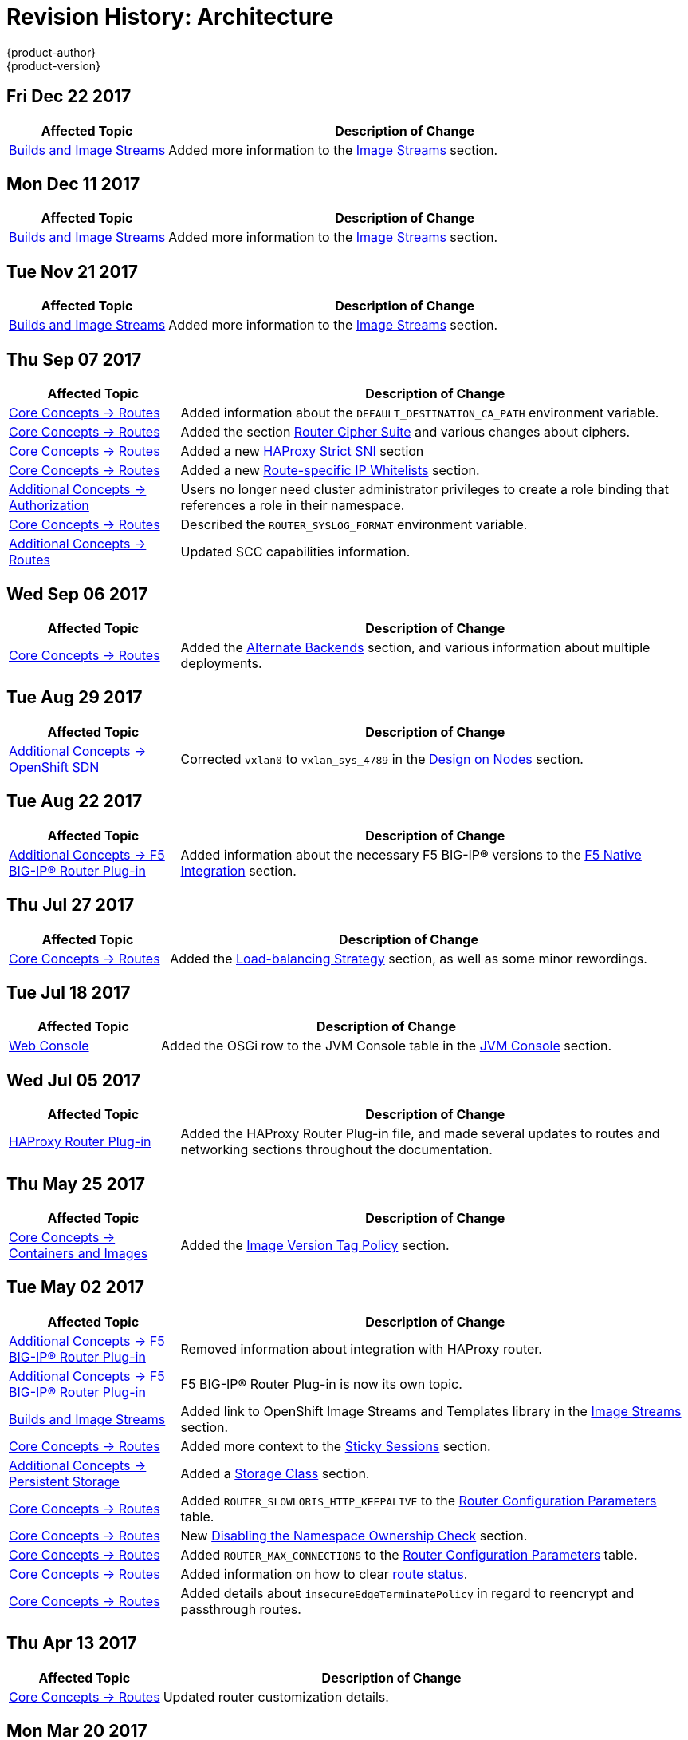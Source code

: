 [[architecture-revhistory-architecture]]
= Revision History: Architecture
{product-author}
{product-version}
:data-uri:
:icons:
:experimental:

// do-release: revhist-tables
== Fri Dec 22 2017

// tag::architecture_fri_dec_22_2017[]
[cols="1,3",options="header"]
|===

|Affected Topic |Description of Change
//Fri Dec 22 2017
|xref:../architecture/core_concepts/builds_and_image_streams.adoc#architecture-core-concepts-builds-and-image-streams[Builds and Image Streams]
|Added more information to the xref:../architecture/core_concepts/builds_and_image_streams.adoc#image-streams[Image Streams] section.



|===

// end::architecture_fri_dec_22_2017[]
== Mon Dec 11 2017

// tag::architecture_mon_dec_11_2017[]
[cols="1,3",options="header"]
|===

|Affected Topic |Description of Change
//Mon Dec 11 2017
|xref:../architecture/core_concepts/builds_and_image_streams.adoc#architecture-core-concepts-builds-and-image-streams[Builds and Image Streams]
|Added more information to the xref:../architecture/core_concepts/builds_and_image_streams.adoc#image-streams[Image Streams] section.



|===

// end::architecture_mon_dec_11_2017[]
== Tue Nov 21 2017

// tag::architecture_tue_nov_21_2017[]
[cols="1,3",options="header"]
|===

|Affected Topic |Description of Change
//Tue Nov 21 2017
|xref:../architecture/core_concepts/builds_and_image_streams.adoc#architecture-core-concepts-builds-and-image-streams[Builds and Image Streams]
|Added more information to the xref:../architecture/core_concepts/builds_and_image_streams.adoc#image-streams[Image Streams] section.



|===

// end::architecture_tue_nov_21_2017[]
== Thu Sep 07 2017

// tag::architecture_thu_sep_07_2017[]
[cols="1,3",options="header"]
|===

|Affected Topic |Description of Change
//Thu Sep 07 2017
|xref:../architecture/core_concepts/routes.adoc#architecture-core-concepts-routes[Core Concepts -> Routes]
|Added information about the `DEFAULT_DESTINATION_CA_PATH` environment variable.

|xref:../architecture/core_concepts/routes.adoc#architecture-core-concepts-routes[Core Concepts -> Routes]
|Added the section xref:../architecture/core_concepts/routes.adoc#ciphers[Router Cipher Suite] and various changes about ciphers.

|xref:../architecture/core_concepts/routes.adoc#architecture-core-concepts-routes[Core Concepts -> Routes]
|Added a new xref:../architecture/core_concepts/routes.adoc#strict-sni[HAProxy Strict SNI] section

|xref:../architecture/core_concepts/routes.adoc#architecture-core-concepts-routes[Core Concepts -> Routes]
|Added a new xref:../architecture/core_concepts/routes.adoc#whitelist[Route-specific IP Whitelists] section.

|xref:../architecture/additional_concepts/authorization.adoc#architecture-additional-concepts-authorization[Additional Concepts -> Authorization]
|Users no longer need cluster administrator privileges to create a role binding that references a role in their namespace.

n|xref:../architecture/core_concepts/routes.adoc#architecture-core-concepts-routes[Core Concepts -> Routes]
|Described the `ROUTER_SYSLOG_FORMAT` environment variable.

|xref:../architecture/additional_concepts/authorization.adoc#install-config-registry-extended-configuration[Additional Concepts -> Routes]
|Updated SCC capabilities information.



|===

// end::architecture_thu_sep_07_2017[]
== Wed Sep 06 2017

// tag::architecture_wed_sep_06_2017[]
[cols="1,3",options="header"]
|===

|Affected Topic |Description of Change
//Wed Sep 06 2017
|xref:../architecture/core_concepts/routes.adoc#architecture-core-concepts-routes[Core Concepts -> Routes]
|Added the xref:../architecture/core_concepts/routes.adoc#alternateBackends[Alternate Backends] section, and various information about multiple deployments.



|===

// end::architecture_wed_sep_06_2017[]
== Tue Aug 29 2017

// tag::architecture_tue_aug_29_2017[]
[cols="1,3",options="header"]
|===

|Affected Topic |Description of Change
//Tue Aug 29 2017
n|xref:../architecture/additional_concepts/sdn.adoc#architecture-additional-concepts-sdn[Additional Concepts -> OpenShift SDN]
|Corrected `vxlan0` to `vxlan_sys_4789` in the xref:../architecture/additional_concepts/sdn.adoc#sdn-design-on-nodes[Design on Nodes] section.

|===

// end::architecture_tue_aug_29_2017[]
== Tue Aug 22 2017

// tag::architecture_tue_aug_22_2017[]
[cols="1,3",options="header"]
|===

|Affected Topic |Description of Change
//Tue Aug 22 2017
|xref:../architecture/additional_concepts/f5_big_ip.adoc#architecture-additional-concepts-f5-big-ip[Additional Concepts -> F5 BIG-IP® Router Plug-in]
|Added information about the necessary F5 BIG-IP® versions to the xref:../architecture/additional_concepts/f5_big_ip.adoc#architecture-f5-native-integration[F5 Native Integration] section.



|===

// end::architecture_tue_aug_22_2017[]
== Thu Jul 27 2017

// tag::architecture_thu_jul_27_2017[]
[cols="1,3",options="header"]
|===

|Affected Topic |Description of Change
//Thu Jul 27 2017
|xref:../architecture/core_concepts/routes.adoc#architecture-core-concepts-routes[Core Concepts -> Routes]
|Added the xref:../architecture/core_concepts/routes.adoc#load-balancing[Load-balancing Strategy] section, as well as some minor rewordings.

|===

// end::architecture_thu_jul_27_2017[]
== Tue Jul 18 2017

// tag::architecture_tue_jul_18_2017[]
[cols="1,3",options="header"]
|===

|Affected Topic |Description of Change
//Tue Jul 18 2017
|xref:../architecture/infrastructure_components/web_console.adoc#architecture-infrastructure-components-web-console[Web Console]
|Added the OSGi row to the JVM Console table in the xref:../architecture/infrastructure_components/web_console.adoc#jvm-console[JVM Console] section.



|===

// end::architecture_tue_jul_18_2017[]
== Wed Jul 05 2017

// tag::architecture_wed_jul_05_2017[]
[cols="1,3",options="header"]
|===

|Affected Topic |Description of Change
//Wed Jul 05 2017
|xref:../architecture/core_concepts/haproxy-router.adoc#architecture-core-concepts-haproxy-router[HAProxy Router Plug-in]
|Added the HAProxy Router Plug-in file, and made several updates to routes and networking sections throughout the documentation.



|===

// end::architecture_wed_jul_05_2017[]
== Thu May 25 2017

// tag::architecture_thu_may_25_2017[]
[cols="1,3",options="header"]
|===

|Affected Topic |Description of Change
//Thu May 25 2017
|xref:../architecture/core_concepts/containers_and_images.adoc#architecture-core-concepts-containers-and-images[Core Concepts -> Containers and Images]
|Added the xref:../architecture/core_concepts/containers_and_images.adoc#architecture-images-tag-policy[Image Version Tag Policy] section.



|===

// end::architecture_thu_may_25_2017[]
== Tue May 02 2017

// tag::architecture_tue_may_02_2017[]
[cols="1,3",options="header"]
|===

|Affected Topic |Description of Change
//Tue May 02 2017
|xref:../architecture/additional_concepts/f5_big_ip.adoc#architecture-additional-concepts-f5-big-ip[Additional Concepts -> F5 BIG-IP® Router Plug-in]
|Removed information about integration with HAProxy router.

|xref:../architecture/additional_concepts/f5_big_ip.adoc#architecture-additional-concepts-f5-big-ip[Additional Concepts -> F5 BIG-IP® Router Plug-in]
|F5 BIG-IP® Router Plug-in is now its own topic.

|xref:../architecture/core_concepts/builds_and_image_streams.adoc#architecture-core-concepts-builds-and-image-streams[Builds and Image Streams]
|Added link to OpenShift Image Streams and Templates library in the xref:../architecture/core_concepts/builds_and_image_streams.adoc#image-streams[Image Streams] section.

|xref:../architecture/core_concepts/routes.adoc#architecture-core-concepts-routes[Core Concepts -> Routes]
|Added more context to the xref:../architecture/core_concepts/routes.adoc#architecture-core-concepts-routes#routes-sticky-sessions[Sticky Sessions] section.

|xref:../architecture/additional_concepts/storage.adoc#architecture-additional-concepts-storage[Additional Concepts -> Persistent Storage]
|Added a xref:../architecture/additional_concepts/storage.adoc#pvc-storage-class[Storage Class] section.

ifdef::openshift-enterprise[]
|xref:../architecture/infrastructure_components/web_console.adoc#architecture-infrastructure-components-web-console[Infrastructure Components -> Web Console]
|Added information about xref:../architecture/infrastructure_components/web_console.adoc#web-console-statefulsets[`StatefulSet`], currently a Technology Preview feature.
endif::openshift-enterprise[]

|xref:../architecture/core_concepts/routes.adoc#architecture-core-concepts-routes[Core Concepts -> Routes]
|Added `ROUTER_SLOWLORIS_HTTP_KEEPALIVE` to the xref:../architecture/core_concepts/routes.adoc#env-variables[Router Configuration Parameters] table.

|xref:../architecture/core_concepts/routes.adoc#architecture-core-concepts-routes[Core Concepts -> Routes]
|New xref:../architecture/core_concepts/routes.adoc#disable-namespace-ownership-check[Disabling the Namespace Ownership Check] section.

|xref:../architecture/core_concepts/routes.adoc#architecture-core-concepts-routes[Core Concepts -> Routes]
|Added `ROUTER_MAX_CONNECTIONS` to the xref:../architecture/core_concepts/routes.adoc#env-variables[Router Configuration Parameters] table.

|xref:../architecture/core_concepts/routes.adoc#architecture-core-concepts-routes[Core Concepts -> Routes]
|Added information on how to clear xref:../architecture/core_concepts/routes.adoc#route-status-field[route status].

|xref:../architecture/core_concepts/routes.adoc#architecture-core-concepts-routes[Core Concepts -> Routes]
|Added details about `insecureEdgeTerminatePolicy` in regard to reencrypt and passthrough routes.



|===

// end::architecture_tue_may_02_2017[]
== Thu Apr 13 2017

// tag::architecture_thu_apr_13_2017[]
[cols="1,3",options="header"]
|===

|Affected Topic |Description of Change
//Thu Apr 13 2017
|xref:../architecture/core_concepts/routes.adoc#architecture-core-concepts-routes[Core Concepts -> Routes]
|Updated router customization details.



|===

// end::architecture_thu_apr_13_2017[]

== Mon Mar 20 2017

// tag::architecture_mon_mar_20_2017[]
[options="header"]
|===

|Affected Topic |Description of Change
//Mon Mar 20 2017

|xref:../architecture/core_concepts/routes.adoc#architecture-core-concepts-routes[Core Concepts -> Routes]
|Added the xref:../architecture/core_concepts/routes.adoc#architecture-core-concepts-routes-deny-allow[Denying or Allowing Certain Domains in Routes] section.

|===

// end::architecture_mon_mar_20_2017[]

== Wed Mar 08 2017

// tag::architecture_wed_mar_08_2017[]
[cols="1,3",options="header"]
|===

|Affected Topic |Description of Change
//Wed Mar 08 2017
|xref:../architecture/core_concepts/routes.adoc#architecture-core-concepts-routes[Core Concepts -> Routes]
|Clarified that `hostsubnet` requires a specific annotation for multi-tenancy to work.

|===

// end::architecture_wed_mar_08_2017[]
== Fri Feb 17 2017

// tag::architecture_fri_feb_17_2017[]
[cols="1,3",options="header"]
|===

|Affected Topic |Description of Change
//Fri Feb 17 2017
|xref:../architecture/core_concepts/routes.adoc#architecture-core-concepts-routes[Core Concepts -> Routes]
|Edited out the `ROUTE_LABELS` environment variable to allighn with upstream.

|xref:../architecture/core_concepts/routes.adoc#architecture-core-concepts-routes[Core Concepts -> Routes]
|Added descriptions for `ROUTER_ALLOWED_DOMAINS` and `ROUTER_DENIED_DOMAINS` in the xref:../architecture/core_concepts/routes.adoc#env-variables[Router Configuration Parameters] table.



|===

// end::architecture_fri_feb_17_2017[]
== Mon Feb 06 2017

// tag::architecture_mon_feb_06_2017[]
[cols="1,3",options="header"]
|===

|Affected Topic |Description of Change
//Mon Feb 06 2017
|xref:../architecture/core_concepts/routes.adoc#architecture-core-concepts-routes[Core Concepts -> Routes]
|Added a new xref:../architecture/core_concepts/routes.adoc#architecture-f5-native-integration[F5 Native Integration] section.



|===

// end::architecture_mon_feb_06_2017[]
== Thu Feb 02 2017

// tag::architecture_thu_feb_02_2017[]
[cols="1,3",options="header"]
|===

|Affected Topic |Description of Change
//Thu Feb 02 2017
|xref:../architecture/core_concepts/containers_and_images.adoc#architecture-core-concepts-containers-and-images[Core Concepts -> Containers and Images]
|New section about xref:../architecture/core_concepts/containers_and_images.adoc#init-containers[init containers].

|xref:../architecture/core_concepts/builds_and_image_streams.adoc#architecture-core-concepts-builds-and-image-streams[Core Concepts -> Builds and Image Streams]
|Added information on how the first time a project defines a build configuration using a Pipeline strategy, {product-title} instantiates a Jenkins server to execute the pipeline.

n|xref:../architecture/core_concepts/builds_and_image_streams.adoc#architecture-core-concepts-builds-and-image-streams[Core Concepts -> Builds and Image Streams]
|Added new xref:../architecture/core_concepts/builds_and_image_streams.adoc#image-stream-image[Image Stream Image] and xref:../architecture/core_concepts/builds_and_image_streams.adoc#image-stream-tag[Image Stream Tag] sections.

|xref:../architecture/core_concepts/routes.adoc#architecture-core-concepts-routes[Core Concepts -> Routes]
|Added descriptions of all xref:../architecture/core_concepts/routes.adoc#route-specific-annotations[route annotations].

|xref:../architecture/core_concepts/routes.adoc#architecture-core-concepts-routes[Core Concepts -> Routes]
|Added two new parameters under Configuration Parameters in the xref:../architecture/core_concepts/routes.adoc#haproxy-template-router[HAProxy Template Router] section.

ref:../architecture/core_concepts/routes.adoc#architecture-core-concepts-routes[Core Concepts -> Routes]
|Added a new xref:../architecture/core_concepts/routes.adoc#wildcard-subdomain-route-policy[Creating Routes Specifying a Wildcard Subdomain Policy] section.

ref:../architecture/additional_concepts/authentication.adoc#architecture-additional-concepts-authentication[Additional Concepts -> Authentication]
|Added new xref:../architecture/additional_concepts/authentication.adoc#service-accounts-as-oauth-clients[Service Accounts as OAuth Clients] and xref:../architecture/additional_concepts/authentication.adoc#oauth-server-metadata[OAuth Server Metadata] sections.

ref:../architecture/core_concepts/builds_and_image_streams.adoc#architecture-core-concepts-builds-and-image-streams[Core Concepts -> Builds and Image Streams]
|Added a link for more details on how the Jenkins server is deployed.



|===

// end::architecture_thu_feb_02_2017[]

== Mon Jan 23 2017

// tag::architecture_mon_jan_23_2017[]
[cols="1,3",options="header"]
|===

|Affected Topic |Description of Change
//Mon Jan 23 2017

|xref:../architecture/core_concepts/pods_and_services.adoc#architecture-core-concepts-pods-and-services[Core Concepts -> Pods and Services]
|Updated Ingress CIDR references to the new default.

|===

// end::architecture_mon_jan_23_2017[]


== Wed Jan 18 2017

// tag::architecture_wed_jan_18_2017[]
[cols="1,3",options="header"]
|===

|Affected Topic |Description of Change
//Wed Jan 18 2017
|xref:../architecture/core_concepts/containers_and_images.adoc#architecture-core-concepts-containers-and-images[Core Concepts -> Containers and Images]
|New section about xref:../architecture/core_concepts/containers_and_images.adoc#init-containers[init containers].

|===

// end::architecture_wed_jan_18_2017[]
== Mon Jan 09 2017

// tag::architecture_mon_jan_09_2017[]
[cols="1,3",options="header"]
|===

|Affected Topic |Description of Change
//Mon Jan 09 2017
n|xref:../architecture/additional_concepts/authorization.adoc#architecture-additional-concepts-authorization[Additional Concepts -> Authorization]
|Added clarifying details about cluster roles.

|===

// end::architecture_mon_jan_09_2017[]
== Tue Nov 22 2016

// tag::architecture_tue_nov_22_2016[]
[cols="1,3",options="header"]
|===

|Affected Topic |Description of Change
//Tue Nov 22 2016
|xref:../architecture/additional_concepts/authorization.adoc#architecture-additional-concepts-authorization[Additional Concepts -> Authorization]
|Updated to reflect that seven, not six, xref:../architecture/additional_concepts/authorization.adoc#security-context-constraints[Security Context Constraints] are added to the cluster by default.

|xref:../architecture/additional_concepts/storage.adoc#architecture-additional-concepts-storage[Additional Concepts -> Persistent Storage]
|Removed statement indicating that HostPath is for testing only.

|xref:../architecture/core_concepts/routes.adoc#architecture-core-concepts-routes[Core Concepts -> Routes]
|Clarified how routes claim xref:../architecture/core_concepts/routes.adoc#route-hostnames[host names].



|===

// end::architecture_tue_nov_22_2016[]
== Mon Nov 07 2016

// tag::architecture_mon_nov_07_2016[]
[cols="1,3",options="header"]
|===

|Affected Topic |Description of Change
//Mon Nov 07 2016
|xref:../architecture/core_concepts/routes.adoc#architecture-core-concepts-routes[Core Concepts -> Routes]
|Added a new xref:../architecture/core_concepts/routes.adoc#architecture-core-concepts-routes[Route-specific Timeouts] section.

|xref:../architecture/additional_concepts/authentication.adoc#architecture-additional-concepts-authentication[Additional Concepts -> Authentication]
|Added information about OAuth scopes.

|xref:../architecture/additional_concepts/authorization.adoc#architecture-additional-concepts-authorization[Additional Concepts -> Authorization]
|Added a xref:../architecture/additional_concepts/authorization.adoc#authorization-determining-what-you-can-do-as-an-authenticated-user[new section] about `oc policy can-i --list`.

|xref:../architecture/core_concepts/routes.adoc#architecture-core-concepts-routes[Core Concepts -> Routes]
|Added xref:../architecture/core_concepts/routes.adoc#haproxy-template-router[Router Configuration Parameters].

|xref:../architecture/additional_concepts/authorization.adoc#architecture-additional-concepts-authorization[ Additional Concepts -> Authorization]
|Added a new xref:../architecture/additional_concepts/authorization.adoc#authorization-seccomp[Seccomp] section under Security Context Constraints (SCC) Strategies.

|xref:../architecture/additional_concepts/admission_controllers.adoc#architecture-additional-concepts-admission-controllers[Additional Concepts -> Admission Controllers}
|Added information about the admission plug-in chain.

|xref:../architecture/additional_concepts/storage.adoc#architecture-additional-concepts-storage[Additional Concepts -> Persistent Storage]
|Added information about best-fit persistent volume claim (PVC) requests in the xref:../architecture/additional_concepts/storage.adoc#binding[Binding] section.

|xref:../architecture/core_concepts/routes.adoc#architecture-core-concepts-routes[Core Concepts -> Routes]
|Updated the xref:../architecture/core_concepts/routes.adoc#haproxy-template-router[Router Configuration Parameters] table.

|xref:../architecture/additional_concepts/authentication.adoc#architecture-additional-concepts-authentication[Additional Concepts -> Authentication]
|Added information about `grantMethod`.

|xref:../architecture/additional_concepts/authentication.adoc#architecture-additional-concepts-authentication[Additional Concepts -> Authentication]
|Added section on using Security Context Constraints for OAuth.

|xref:../architecture/core_concepts/routes.adoc#architecture-core-concepts-routes[Core Concepts -> Routes]
|Added router configuration parameters.

|link:../architecture/additional_concepts/authentication.adoc#architecture-additional-concepts-authentication[Additional Concepts -> Authentication]
|Added the link:../architecture/additional_concepts/authentication.adoc#authentication-impersonation[Impersonation] section.



|===

// end::architecture_mon_nov_07_2016[]
== Tue Oct 04 2016

// tag::architecture_tue_oct_04_2016[]
[cols="1,3",options="header"]
|===

|Affected Topic |Description of Change
//Tue Oct 04 2016
|xref:../architecture/core_concepts/routes.adoc#architecture-core-concepts-routes[Core Concepts -> Routes]
|Added a new xref:../architecture/core_concepts/routes.adoc#architecture-core-concepts-routes[Route-specific Timeouts] section.

|xref:../architecture/core_concepts/routes.adoc#architecture-core-concepts-routes[Routes]
|Added xref:../architecture/core_concepts/routes.adoc#haproxy-template-router[Router Configuration Parameters].



|===

// end::architecture_tue_oct_04_2016[]

== Tue Sep 06 2016

// tag::architecture_tue_sep_06_2016[]
[cols="1,3",options="header"]
|===

|Affected Topic |Description of Change
//Tue Sep 06 2016

|xref:../architecture/core_concepts/routes.adoc#architecture-core-concepts-routes[Core Concepts -> Routes]
|Fixed table markup in Table 3.1 in xref:../architecture/core_concepts/routes.adoc#haproxy-template-router[HAProxy Template Router] section.

|===

// end::architecture_tue_sep_06_2016[]


== Mon Aug 08 2016

// tag::architecture_mon_aug_08_2016[]
[cols="1,3",options="header"]
|===

|Affected Topic |Description of Change
//Mon Aug 08 2016
|xref:../architecture/core_concepts/routes.adoc#architecture-core-concepts-routes[Core Concepts -> Routes]
|Improved explanation of _traditional_ vs _overlapped_ xref:../architecture/core_concepts/routes.adoc#router-sharding[router sharding], including an example of namespace-based sharding.



|===

// end::architecture_mon_aug_08_2016[]
== Fri Jun 10 2016

// tag::architecture_fri_jun_10_2016[]
[cols="1,3",options="header"]
|===

|Affected Topic |Description of Change
//Fri Jun 10 2016
|xref:../architecture/core_concepts/builds_and_image_streams.adoc#architecture-core-concepts-builds-and-image-streams[Core Concepts -> Builds and Image Streams]
|Added *Reproducibility* to the list of S2I advantages in the xref:../architecture/core_concepts/builds_and_image_streams.adoc#source-build[Source-to-Image (S2I) Build] section.



|===

// end::architecture_fri_jun_10_2016[]
== Thu May 12 2016

OpenShift Enterprise 3.2 initial release.

// tag::architecture_thu_may_12_2016[]
[cols="1,3",options="header"]
|===

|Affected Topic |Description of Change
//Thu May 12 2016

|xref:../architecture/core_concepts/builds_and_image_streams.adoc#architecture-core-concepts-builds-and-image-streams[Core Concepts -> Builds and Image Streams]
|Moved many task-based sections to the new xref:../dev_guide/managing_images.adoc#dev-guide-managing-images[Managing Images] topic in the Developer Guide.

.2+|xref:../architecture/infrastructure_components/web_console.adoc#architecture-infrastructure-components-web-console[Infrastructure Components -> Web Console]
|Updated the Web Console xref:../architecture/infrastructure_components/web_console.adoc#project-overviews[Project Overview] screenshot.
|Added a xref:../architecture/infrastructure_components/web_console.adoc#web-console-cli-downloads[CLI Downloads] section, including a screenshot of the new *About* page.

.2+|xref:../architecture/infrastructure_components/kubernetes_infrastructure.adoc#architecture-infrastructure-components-kubernetes-infrastructure[Infrastructure Components -> Kubernetes Infrastructure]
|Added a note that OSE 3.2 uses Kubernetes 1.2 and Docker 1.9.
|Removed support for the Pacemaker HA method.

|xref:../architecture/additional_concepts/authentication.adoc#architecture-additional-concepts-authentication[Additional Concepts -> Authentication]
|Added the *system:authenticated:oauth* virtual group to the xref:../architecture/additional_concepts/authentication.adoc#users-and-groups[Users and Groups] section.

|xref:../architecture/additional_concepts/admission_controllers.adoc#architecture-additional-concepts-admission-controllers[Additional Concepts -> Admission Controllers]
|New topic discussing admission controllers and the configurable plug-ins.

|===

// end::architecture_thu_may_12_2016[]
